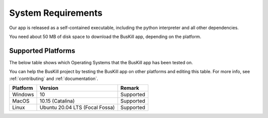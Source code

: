.. _requirements:

System Requirements
===========================

Our app is released as a self-contained executable, including the python interpreter and all other dependencies.

You need about 50 MB of disk space to download the BusKill app, depending on the platform.

.. _supported_platforms:

Supported Platforms
-------------------

The below table shows which Operating Systems that the BusKill app has been tested on.

You can help the BusKill project by testing the BusKill app on other platforms and editing this table. For more info, see :ref:`contributing` and :ref:`documentation`.

+------------+-----------------------------------+-------------------------------------------------------+
| Platform   | Version                           | Remark                                                |
+============+===================================+=======================================================+
| Windows    | 10                                | Supported                                             |
+------------+-----------------------------------+-------------------------------------------------------+
| MacOS      | 10.15 (Catalina)                  | Supported                                             |
+------------+-----------------------------------+-------------------------------------------------------+
| Linux      | Ubuntu 20.04 LTS (Focal Fossa)    | Supported                                             |
+------------+-----------------------------------+-------------------------------------------------------+
